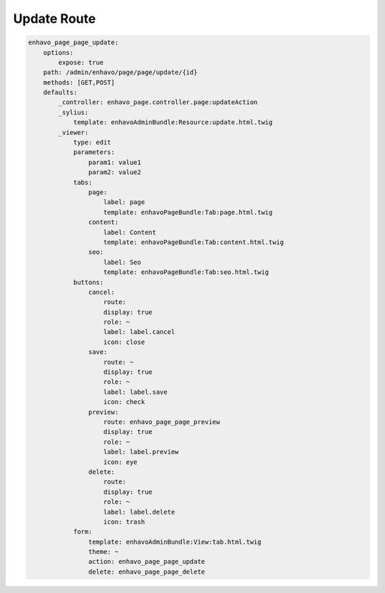 Update Route
============

.. code-block:: yaml

    enhavo_page_page_update:
        options:
            expose: true
        path: /admin/enhavo/page/page/update/{id}
        methods: [GET,POST]
        defaults:
            _controller: enhavo_page.controller.page:updateAction
            _sylius:
                template: enhavoAdminBundle:Resource:update.html.twig
            _viewer:
                type: edit
                parameters:
                    param1: value1
                    param2: value2
                tabs:
                    page:
                        label: page
                        template: enhavoPageBundle:Tab:page.html.twig
                    content:
                        label: Content
                        template: enhavoPageBundle:Tab:content.html.twig
                    seo:
                        label: Seo
                        template: enhavoPageBundle:Tab:seo.html.twig
                buttons:
                    cancel:
                        route:
                        display: true
                        role: ~
                        label: label.cancel
                        icon: close
                    save:
                        route: ~
                        display: true
                        role: ~
                        label: label.save
                        icon: check
                    preview:
                        route: enhavo_page_page_preview
                        display: true
                        role: ~
                        label: label.preview
                        icon: eye
                    delete:
                        route:
                        display: true
                        role: ~
                        label: label.delete
                        icon: trash
                form:
                    template: enhavoAdminBundle:View:tab.html.twig
                    theme: ~
                    action: enhavo_page_page_update
                    delete: enhavo_page_page_delete
